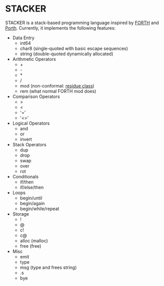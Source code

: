 #+STARTUP: indent

* STACKER
STACKER is a stack-based programming language inspired by [[https://www.forth.com/][FORTH]] and
[[https://gitlab.com/tsoding/porth][Porth]].  Currently, it implements the following features:

- Data Entry
  - int64
  - char8 (single-quoted with basic escape sequences)
  - string (double-quoted dynamically allocated)
- Arithmetic Operators
  - +
  - -
  - *
  - /
  - mod (non-conformal: [[https://mathworld.wolfram.com/ResidueClass.html][residue class]])
  - rem (what normal FORTH mod does)
- Comparison Operators
  - >
  - <
  - '='
  - '<>'
- Logical Operators
  - and
  - or
  - invert
- Stack Operators
  - dup
  - drop
  - swap
  - over
  - rot
- Conditionals
  - if/then
  - if/else/then
- Loops
  - begin/until
  - begin/again
  - begin/while/repeat
- Storage
  - !
  - @
  - c!
  - c@
  - alloc (malloc)
  - free (free)
- Misc
  - emit
  - type
  - msg (type and frees string)
  - .s
  - bye
